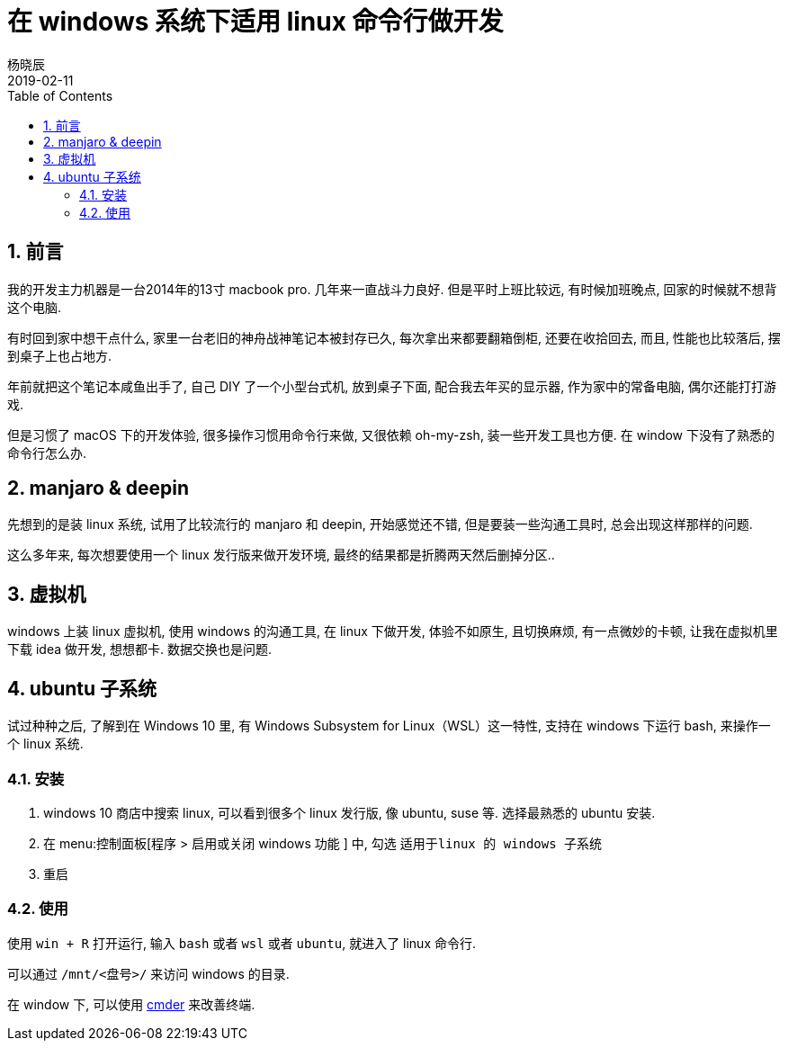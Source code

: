 = 在 windows 系统下适用 linux 命令行做开发
杨晓辰
2019-02-11
:toc: left
:toclevels: 4
:icons: font
:jbake-type: post
:jbake-tags: tools, windows, linux
:jbake-status: published
:sectnums:

== 前言

我的开发主力机器是一台2014年的13寸 macbook pro. 几年来一直战斗力良好. 但是平时上班比较远, 有时候加班晚点, 回家的时候就不想背这个电脑.

有时回到家中想干点什么, 家里一台老旧的神舟战神笔记本被封存已久, 每次拿出来都要翻箱倒柜, 还要在收拾回去, 而且, 性能也比较落后, 摆到桌子上也占地方. 

年前就把这个笔记本咸鱼出手了, 自己 DIY 了一个小型台式机, 放到桌子下面, 配合我去年买的显示器, 作为家中的常备电脑, 偶尔还能打打游戏.

但是习惯了 macOS 下的开发体验, 很多操作习惯用命令行来做, 又很依赖 oh-my-zsh, 装一些开发工具也方便. 在 window 下没有了熟悉的命令行怎么办.

== manjaro & deepin

先想到的是装 linux 系统, 试用了比较流行的 manjaro 和 deepin, 开始感觉还不错, 但是要装一些沟通工具时, 总会出现这样那样的问题. 

这么多年来, 每次想要使用一个 linux 发行版来做开发环境, 最终的结果都是折腾两天然后删掉分区..

== 虚拟机

windows 上装 linux 虚拟机, 使用 windows 的沟通工具, 在 linux 下做开发, 体验不如原生, 且切换麻烦, 有一点微妙的卡顿, 让我在虚拟机里下载 idea 做开发, 想想都卡. 数据交换也是问题.

== ubuntu 子系统

试过种种之后, 了解到在 Windows 10 里, 有 Windows Subsystem for Linux（WSL）这一特性, 支持在 windows 下运行 bash, 来操作一个 linux 系统.

=== 安装

. windows 10 商店中搜索 linux, 可以看到很多个 linux 发行版, 像 ubuntu, suse 等. 选择最熟悉的 ubuntu 安装.

. 在 menu:控制面板[程序 > 启用或关闭 windows 功能 ] 中, 勾选 `适用于linux 的 windows 子系统`

. 重启

=== 使用

使用 `win + R` 打开运行, 输入 `bash` 或者 `wsl` 或者 `ubuntu`, 就进入了 linux 命令行. 

可以通过 `/mnt/<盘号>/` 来访问 windows 的目录.

在 window 下, 可以使用 link:http://cmder.net/[cmder] 来改善终端.